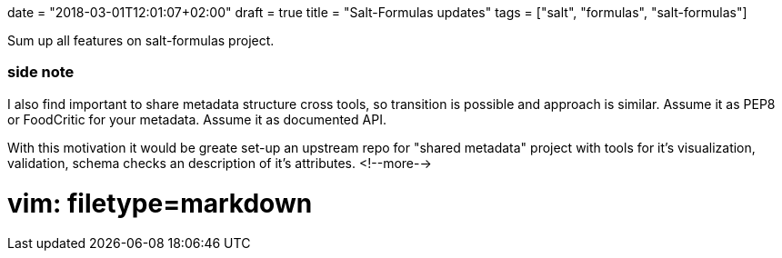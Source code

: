 +++
date = "2018-03-01T12:01:07+02:00"
draft = true
title = "Salt-Formulas updates"
tags = ["salt", "formulas", "salt-formulas"]
+++

Sum up all features on salt-formulas project.


### side note

I also find important to share metadata structure cross tools, so transition is possible and approach
is similar. Assume it as PEP8 or FoodCritic for your metadata. Assume it as documented API.

With this motivation it would be greate set-up an upstream repo for "shared metadata" project with tools
for it's visualization, validation, schema checks an description of it's attributes.
<!--more-->

# vim: filetype=markdown
